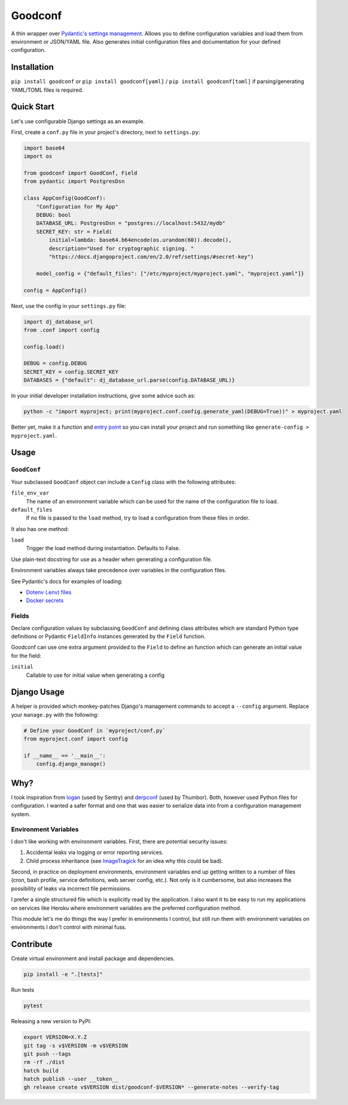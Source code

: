 Goodconf
========

.. image:: https://github.com/lincolnloop/goodconf/actions/workflows/test.yml/badge.svg?branch=main&event=push
    :target: https://github.com/lincolnloop/goodconf/actions/workflows/test.yml?query=branch%3Amain+event%3Apush

.. image:: https://results.pre-commit.ci/badge/github/lincolnloop/goodconf/main.svg
    :target: https://results.pre-commit.ci/latest/github/lincolnloop/goodconf/main
    :alt: pre-commit.ci status

.. image:: https://img.shields.io/codecov/c/github/lincolnloop/goodconf.svg
    :target: https://codecov.io/gh/lincolnloop/goodconf

.. image:: https://img.shields.io/pypi/v/goodconf.svg
    :target: https://pypi.python.org/pypi/goodconf

.. image:: https://img.shields.io/pypi/pyversions/goodconf.svg
    :target: https://pypi.python.org/pypi/goodconf

A thin wrapper over `Pydantic's settings management <https://pydantic-docs.helpmanual.io/usage/settings/>`__.
Allows you to define configuration variables and load them from environment or JSON/YAML
file. Also generates initial configuration files and documentation for your
defined configuration.


Installation
------------

``pip install goodconf`` or ``pip install goodconf[yaml]`` /
``pip install goodconf[toml]`` if parsing/generating YAML/TOML
files is required.


Quick Start
-----------

Let's use configurable Django settings as an example.

First, create a ``conf.py`` file in your project's directory, next to
``settings.py``:

.. code:: python

    import base64
    import os

    from goodconf import GoodConf, Field
    from pydantic import PostgresDsn

    class AppConfig(GoodConf):
        "Configuration for My App"
        DEBUG: bool
        DATABASE_URL: PostgresDsn = "postgres://localhost:5432/mydb"
        SECRET_KEY: str = Field(
            initial=lambda: base64.b64encode(os.urandom(60)).decode(),
            description="Used for cryptographic signing. "
            "https://docs.djangoproject.com/en/2.0/ref/settings/#secret-key")

        model_config = {"default_files": ["/etc/myproject/myproject.yaml", "myproject.yaml"]}

    config = AppConfig()

Next, use the config in your ``settings.py`` file:

.. code:: python

    import dj_database_url
    from .conf import config

    config.load()

    DEBUG = config.DEBUG
    SECRET_KEY = config.SECRET_KEY
    DATABASES = {"default": dj_database_url.parse(config.DATABASE_URL)}

In your initial developer installation instructions, give some advice such as:

.. code:: shell

    python -c "import myproject; print(myproject.conf.config.generate_yaml(DEBUG=True))" > myproject.yaml

Better yet, make it a function and `entry point <https://setuptools.readthedocs.io/en/latest/setuptools.html#automatic-script-creation>`__ so you can install
your project and run something like ``generate-config > myproject.yaml``.

Usage
-----


``GoodConf``
^^^^^^^^^^^^

Your subclassed ``GoodConf`` object can include a ``Config`` class with the following
attributes:

``file_env_var``
  The name of an environment variable which can be used for
  the name of the configuration file to load.
``default_files``
  If no file is passed to the ``load`` method, try to load a
  configuration from these files in order.

It also has one method:

``load``
  Trigger the load method during instantiation. Defaults to False.

Use plain-text docstring for use as a header when generating a configuration
file.

Environment variables always take precedence over variables in the configuration files.

See Pydantic's docs for examples of loading:

* `Dotenv (.env) files <https://pydantic-docs.helpmanual.io/usage/settings/#dotenv-env-support>`_
* `Docker secrets <https://pydantic-docs.helpmanual.io/usage/settings/#secret-support>`_


Fields
^^^^^^

Declare configuration values by subclassing ``GoodConf`` and defining class
attributes which are standard Python type definitions or Pydantic ``FieldInfo``
instances generated by the ``Field`` function.

Goodconf can use one extra argument provided to the ``Field`` to define an function
which can generate an initial value for the field:

``initial``
  Callable to use for initial value when generating a config


Django Usage
------------

A helper is provided which monkey-patches Django's management commands to
accept a ``--config`` argument. Replace your ``manage.py`` with the following:

.. code:: python

    # Define your GoodConf in `myproject/conf.py`
    from myproject.conf import config

    if __name__ == '__main__':
        config.django_manage()


Why?
----

I took inspiration from `logan <https://github.com/dcramer/logan>`__ (used by
Sentry) and `derpconf <https://github.com/globocom/derpconf>`__ (used by
Thumbor). Both, however used Python files for configuration. I wanted a safer
format and one that was easier to serialize data into from a configuration
management system.

Environment Variables
^^^^^^^^^^^^^^^^^^^^^

I don't like working with environment variables. First, there are potential
security issues:

1. Accidental leaks via logging or error reporting services.
2. Child process inheritance (see `ImageTragick <https://imagetragick.com/>`__
   for an idea why this could be bad).

Second, in practice on deployment environments, environment variables end up
getting written to a number of files (cron, bash profile, service definitions,
web server config, etc.). Not only is it cumbersome, but also increases the
possibility of leaks via incorrect file permissions.

I prefer a single structured file which is explicitly read by the application.
I also want it to be easy to run my applications on services like Heroku
where environment variables are the preferred configuration method.

This module let's me do things the way I prefer in environments I control, but
still run them with environment variables on environments I don't control with
minimal fuss.


Contribute
----------

Create virtual environment and install package and dependencies.

.. code:: shell

    pip install -e ".[tests]"


Run tests

.. code:: shell

    pytest

Releasing a new version to PyPI:

.. code:: shell

    export VERSION=X.Y.Z
    git tag -s v$VERSION -m v$VERSION
    git push --tags
    rm -rf ./dist
    hatch build
    hatch publish --user __token__
    gh release create v$VERSION dist/goodconf-$VERSION* --generate-notes --verify-tag
